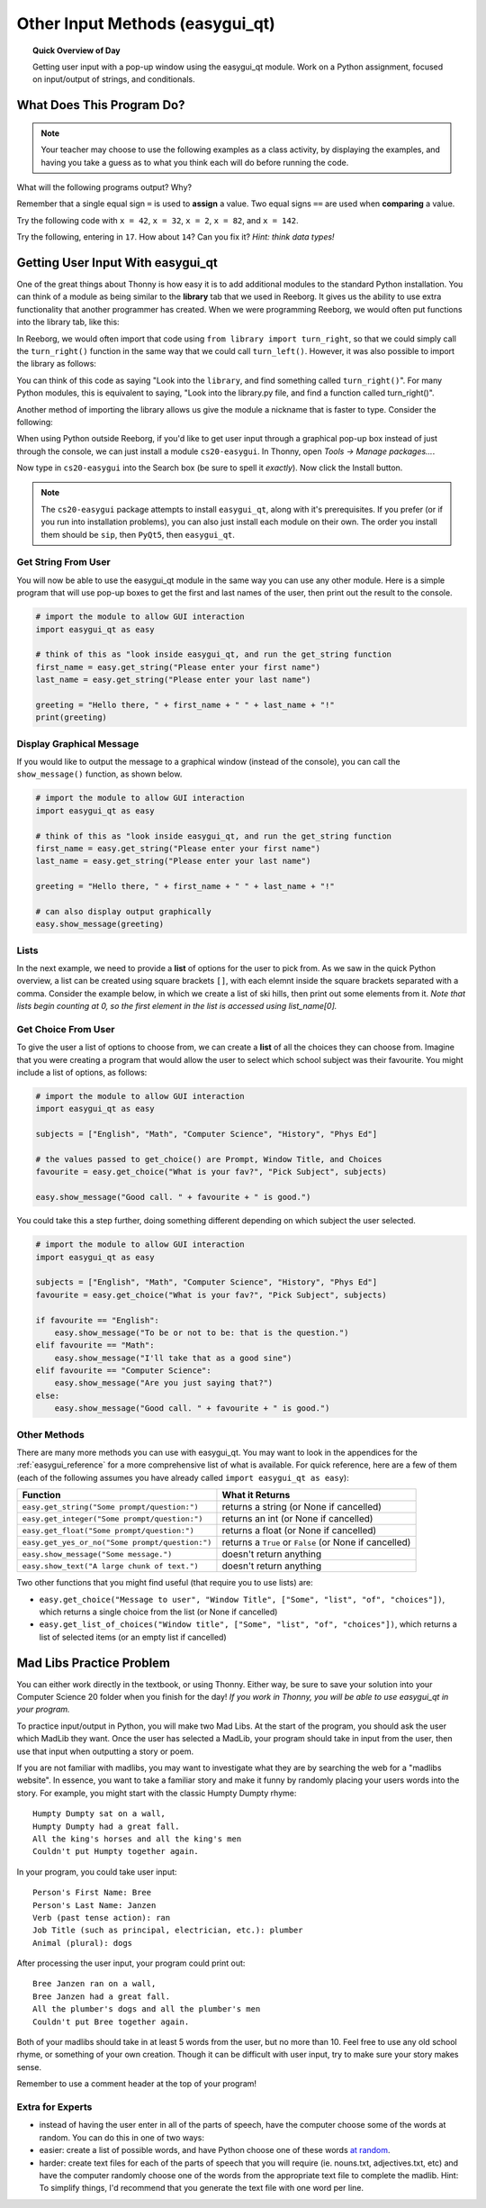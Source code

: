 .. qnum::
   :prefix: input-methods
   :start: 1


Other Input Methods (easygui_qt)
=================================

.. topic:: Quick Overview of Day

    Getting user input with a pop-up window using the easygui_qt module. Work on a Python assignment, focused on input/output of strings, and conditionals.


.. reveal:: curriculum_addressed
    :showtitle: Curriculum Outcomes Addressed In This Section

    - **CS20-CP1** Apply various problem-solving strategies to solve programming problems throughout Computer Science 20.
    - **CS20-FP1** Utilize different data types, including integer, floating point, Boolean and string, to solve programming problems.
    - **CS20-FP2** Investigate how control structures affect program flow.
    - **CS20-FP4**  Investigate one-dimensional arrays and their applications.




What Does This Program Do?
---------------------------

.. note:: Your teacher may choose to use the following examples as a class activity, by displaying the  examples, and having you take a guess as to what you think each will do before running the code. 

What will the following programs output? Why?

Remember that a single equal sign ``=`` is used to **assign** a value. Two equal signs ``==`` are used when **comparing** a value.

Try the following code with ``x = 42``, ``x = 32``, ``x = 2``, ``x = 82``, and ``x = 142``.

.. activecode:: wdtpd_input_output_strings_1
    :caption: What will this program print?
    :nocodelens:

    x = 42
    if x < 10:
        x = x + 10
    elif x < 40:
        x = x + 5
    elif x < 70:
        x = x - 10
    elif x < 100:
        x = x - 5
    else:
        print("big number!")

    print(x)


.. activecode:: wdtpd_input_output_strings_2
    :caption: What will this program print?
    :nocodelens:

    age = input("How old are you?")
    print("Wow! Already " + age + " years old!")


Try the following, entering in ``17``. How about ``14``? Can you fix it? *Hint: think data types!*

.. activecode:: wdtpd_input_output_strings_3
    :caption: What will this program print?
    :nocodelens:

    age = input("How old are you?")
    if age > 15:
        print("Wow! Already " + age + " years old!")


.. index:: easygui_qt

Getting User Input With easygui_qt
-----------------------------------

One of the great things about Thonny is how easy it is to add additional modules to the standard Python installation. You can think of a module as being similar to the **library** tab that we used in Reeborg. It gives us the ability to use extra functionality that another programmer has created. When we were programming Reeborg, we would often put functions into the library tab, like this:

.. image:: images/reeborg_library.png

In Reeborg, we would often import that code using ``from library import turn_right``, so that we could simply call the ``turn_right()`` function in the same way that we could call ``turn_left()``. However, it was also possible to import the library as follows:

.. image:: images/reeborg_code_calling_library.png

You can think of this code as saying "Look into the ``library``, and find something called ``turn_right()``". For many Python modules, this is equivalent to saying, "Look into the library.py file, and find a function called turn_right()".

Another method of importing the library allows us give the module a nickname that is faster to type. Consider the following:

.. image:: images/reeborg_import_as.png

When using Python outside Reeborg, if you'd like to get user input through a graphical pop-up box instead of just through the console, we can just install a module ``cs20-easygui``. In Thonny, open *Tools -> Manage packages...*. 

.. image:: images/thonny_manage_packages_menu_item.png

Now type in ``cs20-easygui`` into the Search box (be sure to spell it *exactly*). Now click the Install button.

.. image:: images/thonny_add_easygui_module.png

.. note:: The ``cs20-easygui`` package attempts to install ``easygui_qt``, along with it's prerequisites. If you prefer (or if you run into installation problems), you can also just install each module on their own. The order you install them should be ``sip``, then ``PyQt5``, then ``easygui_qt``.


Get String From User
~~~~~~~~~~~~~~~~~~~~~~~~~

You will now be able to use the easygui_qt module in the same way you can use any other module. Here is a simple program that will use pop-up boxes to get the first and last names of the user, then print out the result to the console. 

.. sourcecode:: python
    
    # import the module to allow GUI interaction
    import easygui_qt as easy

    # think of this as "look inside easygui_qt, and run the get_string function
    first_name = easy.get_string("Please enter your first name")
    last_name = easy.get_string("Please enter your last name")

    greeting = "Hello there, " + first_name + " " + last_name + "!"
    print(greeting)


Display Graphical Message
~~~~~~~~~~~~~~~~~~~~~~~~~

If you would like to output the message to a graphical window (instead of the console), you can call the ``show_message()`` function, as shown below.

.. sourcecode:: python
    
    # import the module to allow GUI interaction
    import easygui_qt as easy

    # think of this as "look inside easygui_qt, and run the get_string function
    first_name = easy.get_string("Please enter your first name")
    last_name = easy.get_string("Please enter your last name")

    greeting = "Hello there, " + first_name + " " + last_name + "!"

    # can also display output graphically
    easy.show_message(greeting)


Lists
~~~~~~~

In the next example, we need to provide a **list** of options for the user to pick from. As we saw in the quick Python overview, a list can be created using square brackets ``[]``, with each elemnt inside the square brackets separated with a comma. Consider the example below, in which we create a list of ski hills, then print out some elements from it. *Note that lists begin counting at 0, so the first element in the list is accessed using list_name[0].*

.. activecode:: lists_overview_ski_hills
    :nocodelens:

    ski_hills = ["Table Mountain", "Mission Ridge", "Wapiti", "Duck Mountain", "Asessippi"]
    print(ski_hills[0])     # Table Mountain
    print(ski_hills[2])     # Wapiti
    print(ski_hills[8])     # IndexError: list index out of range



Get Choice From User
~~~~~~~~~~~~~~~~~~~~~~~~~

To give the user a list of options to choose from, we can create a **list** of all the choices they can choose from. Imagine that you were creating a program that would allow the user to select which school subject was their favourite. You might include a list of options, as follows:


.. sourcecode:: python

    # import the module to allow GUI interaction
    import easygui_qt as easy

    subjects = ["English", "Math", "Computer Science", "History", "Phys Ed"]

    # the values passed to get_choice() are Prompt, Window Title, and Choices
    favourite = easy.get_choice("What is your fav?", "Pick Subject", subjects)

    easy.show_message("Good call. " + favourite + " is good.")


You could take this a step further, doing something different depending on which subject the user selected. 

.. sourcecode:: python

    # import the module to allow GUI interaction
    import easygui_qt as easy

    subjects = ["English", "Math", "Computer Science", "History", "Phys Ed"]
    favourite = easy.get_choice("What is your fav?", "Pick Subject", subjects)

    if favourite == "English":
        easy.show_message("To be or not to be: that is the question.")
    elif favourite == "Math":
        easy.show_message("I'll take that as a good sine")
    elif favourite == "Computer Science":
        easy.show_message("Are you just saying that?")
    else:
        easy.show_message("Good call. " + favourite + " is good.")


Other Methods
~~~~~~~~~~~~~~~~~~~~~~~~~

There are many more methods you can use with easygui_qt. You may want to look in the appendices for the :ref:`easygui_reference` for a more comprehensive list of what is available. For quick reference, here are a few of them (each of the following assumes you have already called ``import easygui_qt as easy``):

+-------------------------------------------------------------------------------------------+--------------------------------------------------------+
|                                          Function                                         |                    What it Returns                     |
+===========================================================================================+========================================================+
| ``easy.get_string("Some prompt/question:")``                                              | returns a string (or None if cancelled)                |
+-------------------------------------------------------------------------------------------+--------------------------------------------------------+
| ``easy.get_integer("Some prompt/question:")``                                             | returns an int (or None if cancelled)                  |
+-------------------------------------------------------------------------------------------+--------------------------------------------------------+
| ``easy.get_float("Some prompt/question:")``                                               | returns a float (or None if cancelled)                 |
+-------------------------------------------------------------------------------------------+--------------------------------------------------------+
| ``easy.get_yes_or_no("Some prompt/question:")``                                           | returns a ``True`` or ``False`` (or None if cancelled) |
+-------------------------------------------------------------------------------------------+--------------------------------------------------------+
| ``easy.show_message("Some message.")``                                                    | doesn't return anything                                |
+-------------------------------------------------------------------------------------------+--------------------------------------------------------+
| ``easy.show_text("A large chunk of text.")``                                              | doesn't return anything                                |
+-------------------------------------------------------------------------------------------+--------------------------------------------------------+

Two other functions that you might find useful (that require you to use lists) are:

-  ``easy.get_choice("Message to user", "Window Title", ["Some", "list", "of", "choices"])``, which returns a single choice from the list (or None if cancelled)
- ``easy.get_list_of_choices("Window title", ["Some", "list", "of", "choices"])``, which returns a list of selected items (or an empty list if cancelled)



Mad Libs Practice Problem
-------------------------

.. highlight:: none

You can either work directly in the textbook, or using Thonny. Either way, be sure to save your solution into your Computer Science 20 folder when you finish for the day! *If you work in Thonny, you will be able to use easygui_qt in your program.*

To practice input/output in Python, you will make two Mad Libs. At the start of the program, you should ask the user which MadLib they want. Once the user has selected a MadLib, your program should take in input from the user, then use that input when outputting a story or poem.

If you are not familiar with madlibs, you may want to investigate what they are by searching the web for a "madlibs website". In essence, you want to take a familiar story and make it funny by randomly placing your users words into the story. For example, you might start with the classic Humpty Dumpty rhyme::

    Humpty Dumpty sat on a wall,
    Humpty Dumpty had a great fall.
    All the king's horses and all the king's men
    Couldn't put Humpty together again.

In your program, you could take user input::

    Person's First Name: Bree
    Person's Last Name: Janzen
    Verb (past tense action): ran
    Job Title (such as principal, electrician, etc.): plumber
    Animal (plural): dogs

After processing the user input, your program could print out::

    Bree Janzen ran on a wall,
    Bree Janzen had a great fall.
    All the plumber's dogs and all the plumber's men
    Couldn't put Bree together again.


Both of your madlibs should take in at least 5 words from the user, but no more than 10. Feel free to use any old school rhyme, or something of your own creation. Though it can be difficult with user input, try to make sure your story makes sense.

Remember to use a comment header at the top of your program!


.. activecode:: second_input_output_assignment_scratch_work_area
    :nocodelens:

    # Madlibs
    # Put Your Name Here
    # Put the Date Here

    # your code goes here



Extra for Experts
~~~~~~~~~~~~~~~~~~

- instead of having the user enter in all of the parts of speech, have the computer choose some of the words at random. You can do this in one of two ways:
- easier: create a list of possible words, and have Python choose one of these words `at random <http://stackoverflow.com/questions/306400/how-do-i-randomly-select-an-item-from-a-list-using-python>`_.
- harder: create text files for each of the parts of speech that you will require (ie. nouns.txt, adjectives.txt, etc) and have the computer randomly choose one of the words from the appropriate text file to complete the madlib. Hint: To simplify things, I'd recommend that you generate the text file with one word per line.


